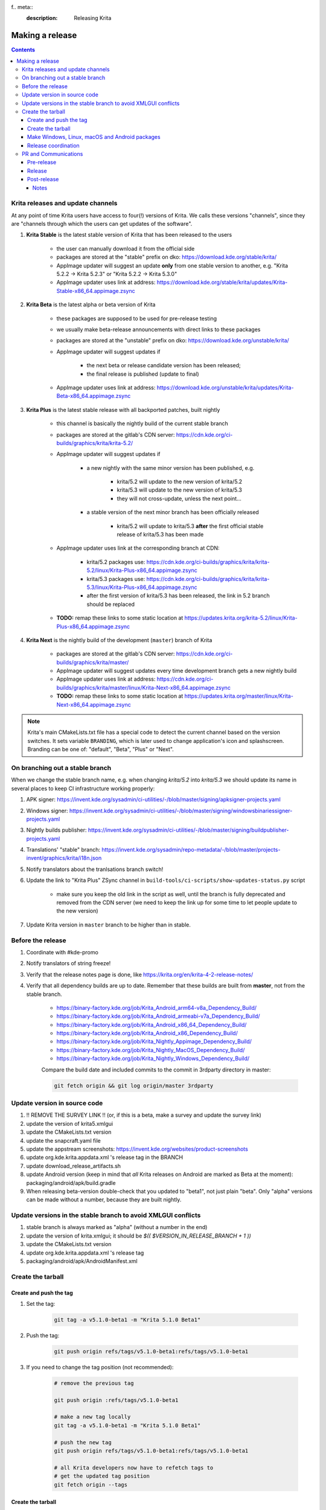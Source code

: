 f.. meta::
    :description:
        Releasing Krita

.. metadata-placeholder

    :authors: - Dmitry Kazakov <dimula73@gmail.com>
    :license: GNU free documentation license 1.3 or later.

.. _release_krita:

==========================
Making a release
==========================

.. contents::

Krita releases and update channels
----------------------------------

At any point of time Krita users have access to four(!) versions of Krita. We calls these versions "channels", since they are "channels through which the users can get updates of the software".

1. **Krita Stable** is the latest stable version of Krita that has been released to the users
    
    * the user can manually download it from the official side

    * packages are stored at the "stable" prefix on dko: https://download.kde.org/stable/krita/

    * AppImage updater will suggest an update **only** from one stable version to another, e.g. "Krita 5.2.2 -> Krita 5.2.3" or "Krita 5.2.2 -> Krita 5.3.0"

    * AppImage updater uses link at address: https://download.kde.org/stable/krita/updates/Krita-Stable-x86_64.appimage.zsync

2. **Krita Beta** is the latest alpha or beta version of Krita

    * these packages are supposed to be used for pre-release testing

    * we usually make beta-release announcements with direct links to these packages

    * packages are stored at the "unstable" prefix on dko: https://download.kde.org/unstable/krita/

    * AppImage updater will suggest updates if

        * the next beta or release candidate version has been released;

        * the final release is published (update to final)

    * AppImage updater uses link at address: https://download.kde.org/unstable/krita/updates/Krita-Beta-x86_64.appimage.zsync

3. **Krita Plus** is the latest stable release with all backported patches, built nightly

    * this channel is basically the nightly build of the current stable branch

    * packages are stored at the gitlab's CDN server: https://cdn.kde.org/ci-builds/graphics/krita/krita-5.2/

    * AppImage updater will suggest updates if

        * a new nightly with the same minor version has been published, e.g.

            + krita/5.2 will update to the new version of krita/5.2

            + krita/5.3 will update to the new version of krita/5.3

            + they will not cross-update, unless the next point...

        * a stable version of the next minor branch has been officially released

            + krita/5.2 will update to krita/5.3 **after** the first official stable release of krita/5.3 has been made

    * AppImage updater uses link at the corresponding branch at CDN:

        - krita/5.2 packages use: https://cdn.kde.org/ci-builds/graphics/krita/krita-5.2/linux/Krita-Plus-x86_64.appimage.zsync

        - krita/5.3 packages use: https://cdn.kde.org/ci-builds/graphics/krita/krita-5.3/linux/Krita-Plus-x86_64.appimage.zsync

        - after the first version of krita/5.3 has been released, the link in 5.2 branch should be replaced

    * **TODO:** remap these links to some static location at https://updates.krita.org/krita-5.2/linux/Krita-Plus-x86_64.appimage.zsync

4. **Krita Next** is the nightly build of the development (``master``) branch of Krita

    * packages are stored at the gitlab's CDN server: https://cdn.kde.org/ci-builds/graphics/krita/master/

    * AppImage updater will suggest updates every time development branch gets a new nightly build

    * AppImage updater uses link at address: https://cdn.kde.org/ci-builds/graphics/krita/master/linux/Krita-Next-x86_64.appimage.zsync

    * **TODO:** remap these links to some static location at https://updates.krita.org/master/linux/Krita-Next-x86_64.appimage.zsync

.. note::

    Krita's main CMakeLists.txt file has a special code to detect the current channel based on the version switches. It sets
    variable ``BRANDING``, which is later used to change application's icon and splashscreen. Branding can be one of:
    "default", "Beta", "Plus" or "Next".

On branching out a stable branch
--------------------------------

When we change the stable branch name, e.g. when changing `krita/5.2` into `krita/5.3` we should update its name in several
places to keep CI infrastructure working properly:

1. APK signer: https://invent.kde.org/sysadmin/ci-utilities/-/blob/master/signing/apksigner-projects.yaml

2. Windows signer: https://invent.kde.org/sysadmin/ci-utilities/-/blob/master/signing/windowsbinariessigner-projects.yaml

3. Nightly builds publisher: https://invent.kde.org/sysadmin/ci-utilities/-/blob/master/signing/buildpublisher-projects.yaml

4. Translations' "stable" branch: https://invent.kde.org/sysadmin/repo-metadata/-/blob/master/projects-invent/graphics/krita/i18n.json

5. Notify translators about the tranlsations branch switch!

6. Update the link to "Krita Plus" ZSync channel in ``build-tools/ci-scripts/show-updates-status.py`` script

    * make sure you keep the old link in the script as well, until the branch is fully deprecated and removed 
      from the CDN server (we need to keep the link up for some time to let people update to the new version)

7. Update Krita version in ``master`` branch to be higher than in stable.


Before the release
------------------

1. Coordinate with #kde-promo
2. Notify translators of string freeze!
3. Verify that the release notes page is done, like https://krita.org/en/krita-4-2-release-notes/
4. Verify that all dependency builds are up to date. Remember that these builds are built from **master**, not from the stable branch.

    * https://binary-factory.kde.org/job/Krita_Android_arm64-v8a_Dependency_Build/
    * https://binary-factory.kde.org/job/Krita_Android_armeabi-v7a_Dependency_Build/
    * https://binary-factory.kde.org/job/Krita_Android_x86_64_Dependency_Build/
    * https://binary-factory.kde.org/job/Krita_Android_x86_Dependency_Build/
    * https://binary-factory.kde.org/job/Krita_Nightly_Appimage_Dependency_Build/
    * https://binary-factory.kde.org/job/Krita_Nightly_MacOS_Dependency_Build/
    * https://binary-factory.kde.org/job/Krita_Nightly_Windows_Dependency_Build/
    
    Compare the build date and included commits to the commit in 3rdparty directory in master:
    
    .. code::
    
        git fetch origin && git log origin/master 3rdparty
    

Update version in source code
-----------------------------

1. !! REMOVE THE SURVEY LINK !! (or, if this is a beta, make a survey and update the survey link)
2. update the version of krita5.xmlgui
3. update the CMakeLists.txt version
4. update the snapcraft.yaml file
5. update the appstream screenshots: https://invent.kde.org/websites/product-screenshots
6. update org.kde.krita.appdata.xml 's release tag in the BRANCH
7. update download_release_artifacts.sh
8. update Android version (keep in mind that *all* Krita releases on Android are marked as Beta at the moment): packaging/android/apk/build.gradle
9. When releasing beta-version double-check that you updated to "beta1", not just plain "beta". Only "alpha" versions can be made without a number, because they are built nightly.

Update versions in the stable branch to avoid XMLGUI conflicts
--------------------------------------------------------------
1. stable branch is always marked as "alpha" (without a number in the end)
2. update the version of krita.xmlgui; it should be `$(( $VERSION_IN_RELEASE_BRANCH + 1 ))`
3. update the CMakeLists.txt version
4. update org.kde.krita.appdata.xml 's release tag
5. packaging/android/apk/AndroidManifest.xml 

Create the tarball
------------------

Create and push the tag
~~~~~~~~~~~~~~~~~~~~~~~

1. Set the tag: 

    .. code::
    
        git tag -a v5.1.0-beta1 -m "Krita 5.1.0 Beta1"

2. Push the tag: 

    .. code::
    
        git push origin refs/tags/v5.1.0-beta1:refs/tags/v5.1.0-beta1

3. If you need to change the tag position (not recommended):

    .. code::

        # remove the previous tag

        git push origin :refs/tags/v5.1.0-beta1

        # make a new tag locally
        git tag -a v5.1.0-beta1 -m "Krita 5.1.0 Beta1"

        # push the new tag
        git push origin refs/tags/v5.1.0-beta1:refs/tags/v5.1.0-beta1

        # all Krita developers now have to refetch tags to 
        # get the updated tag position
        git fetch origin --tags

Create the tarball
~~~~~~~~~~~~~~~~~~

1. Get the tarball from gitlab: https://invent.kde.org/graphics/krita/-/tags
2. Unpack the tarball
3. Rename folder from `krita-v5.1.0-beta1` into `krita-5.1.0-beta1` (without 'v' prefix in the version string)
4. Package the tarball as .gz and .xz
5. Sign both tarballs:

    .. code::

        gpg --output krita-5.1.0-beta1.tar.gz.sig --detach-sign krita-5.1.0-beta1.tar.gz
        gpg --output krita-5.1.0-beta1.tar.xz.sig --detach-sign krita-5.1.0-beta1.tar.xz

6. Upload the gz tarball to files.kde.org, where builders can pick them up (the sigs and the xz tarball aren't used for the binary builders):

    * https://files.kde.org/krita/.release/$version/krita-$version.tar.gz


Make Windows, Linux, macOS and Android packages
~~~~~~~~~~~~~~~~~~~~~~~~~~~~~~~~~~~~~~~~~~~~~~~

8. Request four release builds on binary-factory.kde.org, after starting each build,go to "Console Output" section, click on "Input Requested" and choose a tarball version to build.

    * https://binary-factory.kde.org/job/Krita_Release_Windows64_Build/
    * https://binary-factory.kde.org/job/Krita_Release_Appimage_Build/
    * https://binary-factory.kde.org/job/Krita_Release_MacOS_Build/
    * https://binary-factory.kde.org/job/Krita_Release_Android_arm64-v8a_Build/
    * https://binary-factory.kde.org/job/Krita_Release_Android_armeabi-v7a_Build/
    * https://binary-factory.kde.org/job/Krita_Release_Android_x86_64_Build/
    * https://binary-factory.kde.org/job/Krita_Release_Android_x86_Build/

Runs

    * https://binary-factory.kde.org/job/Krita_Release_Android_AppBundle_Build/ (after the android builds are done)

9. Download all built artifacts using `download_release_artifacts.sh` script. Open the script and modify `KRITA_VERSION` variable to correspond to the version string.

10. For each build check:

    * Krita starts
    * Localization works
    * Python plugins are available
    * Basic painting and most recently fixed bugs are fixed

11. Sign the AppImage:

    .. code::

        gpg --detach-sign --output krita-5.1.0-beta-x86_64.appimage.sig krita-5.1.0-beta-x86_64.appimage


12. Sign four Android packages (or send them to Halla for signing)

    Note: there is a useful script for signing them...

    * krita-arm64-5.1.0-beta1-unsigned.apk
    * krita-arm32-5.1.0-beta1-unsigned.apk
    * krita-x86-5.1.0-beta1-unsigned.apk
    * krita-x86_64-5.1.0-beta1-unsigned.apk

    After signing, remove "-unsigned" suffix, so the signed packages would look like that:

    * krita-arm64-5.1.0-beta1.apk
    * krita-arm32-5.1.0-beta1.apk
    * krita-x86-5.1.0-beta1.apk
    * krita-x86_64-5.1.0-beta1.apk

13. Now you should have 18 files in your release folder

14. Generate an md5sum.txt file for all of them:

    .. code::

        md5sum ./* > md5sum.txt
        
15. Verify that the filesize of .zsync blob is different from the one 
    stored on https://download.kde.org

    - for stable releases: https://download.kde.org/stable/krita/updates/Krita-Stable-x86_64.appimage.zsync
    - for unstable releases: https://download.kde.org/unstable/krita/updates/Krita-Beta-x86_64.appimage.zsync
    
    The filesize must be different, otherwise KDE's mirroring system will not 
    propagate the change automatically. If you see that the filesize is the same,
    notify sysadmins to update the mirrors manually.

    Please take it into account that "unstable" releases should have "Beta" in the zsync file name,
    **not** "Unstable" as you could guess. This word comes from `$CHANNEL` variable in `build_image.sh` script.

16. Upload all files to download.kde.org (or ask sysadmins to do that using this manual ftp://upload.kde.org/README):

Note that the msix file is only for uploading to the Windows Store, it doesn't need to be uploaded to download.kde.org.

    - to https://download.kde.org/unstable/krita/5.1.0-beta1/
        * krita-5.1.0-beta1.tar.gz
        * krita-5.1.0-beta1.tar.gz.sig
        * krita-5.1.0-beta1.tar.xz
        * krita-5.1.0-beta1.tar.xz.sig
        * krita-5.1.0-beta1-x86_64.appimage
        * krita-5.1.0-beta1-x86_64.appimage.sig
        * krita-x64-5.1.0-beta1-dbg.zip
        * krita-x64-5.1.0-beta1-setup.exe
        * krita-x64-5.1.0-beta1.zip
        * krita-x86-5.1.0-beta1-dbg.zip
        * krita-x86-5.1.0-beta1-setup.exe
        * krita-x86-5.1.0-beta1.zip
        * krita-5.1.0-beta1.dmg
        * krita-arm64-5.1.0-beta1.apk
        * krita-arm32-5.1.0-beta1.apk
        * krita-x86-5.1.0-beta1.apk
        * krita-x86_64-5.1.0-beta1.apk
        * md5sum.txt
    - to https://download.kde.org/unstable/krita/updates/
        * Krita-Beta-x86_64.appimage.zsync
        
    Please don't forget to replace "unstable" to "stable" for stable release builds. 
    It should be replaced for both, packages themselves and zsync file


17. Template ticket for sysadmins:

    .. code::

        Hi, sysadmins!

        Could you please do the final steps for publishing Krita release?

        There are two tasks:

        1) Upload release artifacts (20 files) to download.kde.org:

            * Source link: https://files.kde.org/krita/release-5.1.0-beta1/
            * Destination link: https://download.kde.org/unstable/krita/5.1.0-beta1/
            
        2) Upload updates ZSync artifacts (1 file) to download.kde.org:
            * Source link: https://files.kde.org/krita/release-5.1.0-beta1-updates/
            * Destination link: https://download.kde.org/unstable/krita/updates/
                         
        3) Add `Krita 5.1.0 Beta1` bugzilla version

18. Now the folder on download.kde.org should have 21(!) files. Check if you missed something (and you surely did! :) ).

19. Verify consistency of all ZSync AppImage update links using the special script:

    .. code:: shell

        cd krita/
        python build-tools/ci-scripts/show-updates-status.py

    It should show information like this:

    .. code::

        == Channel: Stable FAILED ==
        ZSync URL: https://download.kde.org/stable/krita/updates/Krita-Stable-x86_64.appimage.zsync
        ZSync exists: True
        AppImage exists: False
            MTime:  Wed, 06 Dec 2023 13:28:16 +0000
            Filename:  krita-5.2.2-x86_64.appimage
            URL:  https://binary-factory.kde.org/job/Krita_Release_Appimage_Build/124//artifact/krita-5.2.2-x86_64.appimage
            SHA-1:  16a1a640084446b45ea078d8b81cffc075144a02

        == Channel: Beta (unstable) FAILED ==
        ZSync URL: https://download.kde.org/unstable/krita/updates/Krita-Beta-x86_64.appimage.zsync
        ZSync exists: True
        AppImage exists: False
            MTime:  Thu, 14 Sep 2023 09:26:05 +0000
            Filename:  krita-5.2.0-rc1-x86_64.appimage
            URL:  https://binary-factory.kde.org/job/Krita_Release_Appimage_Build/121//artifact/krita-5.2.0-rc1-x86_64.appimage
            SHA-1:  4bd0f522c22f41e504bf1e9ced540fa11ed5ec53

        == Channel: Plus FAILED ==
        ZSync URL: https://cdn.kde.org/ci-builds/graphics/krita/krita/5.2/linux/Krita-Plus-x86_64.appimage.zsync
        ZSync exists: False
        AppImage exists: False

        == Channel: Next ==
        ZSync URL: https://cdn.kde.org/ci-builds/graphics/krita/master/linux/Krita-Next-x86_64.appimage.zsync
        ZSync exists: True
        AppImage exists: True
            MTime:  Tue, 02 Apr 2024 22:30:57 +0000
            Filename:  krita-5.3.0-prealpha-64b33ed808-x86_64.appimage
            URL:  https://cdn.kde.org/ci-builds/graphics/krita/master/linux/krita-5.3.0-prealpha-64b33ed808-x86_64.appimage
            SHA-1:  e360127c3c956499ed0266ad8eb9bcdad3789956

    Check the following:

        * none of the channels are marked with **FAILED**
        * AppImage's filename is set to the one you just uploaded
        * Appimage's URL is a full URL pointing to a seemingly correct location (see the definition of the "channels" above)
        * ``AppImage exists: True`` will tell you if the AppImage URL in downloadable, 
          so you don't have to recheck it yourself

    If you want to test ZSync manually, don't use the system-provided package. Use 
    this cli-tool provided by AppImage team: https://appimage.github.io/zsync2/

20. If you are doing **the first stable release** after branching-out, e.g. the first release of "Krita 5.3.0", then make sure 
    ask sysadmins to relink "Krita Plus krita/5.2" zsync file to "Krita Plus krita/5.3"

21. If you are doing **any stable release**, manually switch zsync file of Krita Beta to the Krita Stable, to make sure
    users will get updates.

22. If you are doing **any release from a stable branch**, manually update the version to the next one with suffix "prealpha" to 
    make sure that Krita Plus packages correctly show it to the user. You need to do that in ``CMakeLists.txt`` and ``build.gradle``.

23. Manually verify that the previous version of Krita AppImage can update to 
    the new one from the GUI. It should use the .zsync file uploaded above.
    
Release coordination
~~~~~~~~~~~~~~~~~~~~

1. Mail KDE release coordination <release-team@kde.org>
2. Send release notes for future Krita versions to news@publisher.ch
3. Create bugzilla version: https://bugs.kde.org/editversions.cgi?product=krita Or file a sysadmin ticket for that. 
4. [only for a major release] Warn kde sysadmins that we're going to release and that krita.org is going to take load. Just file a ticket on phabricator.

PR and Communications
---------------------

Pre-release
~~~~~~~~~~~

1. Update Kiki page
2. Update press pack and page
3. Verify if manual pages are updated, if not annoy @woltherav and add undocumented features to Krita: Manual
4. Notify people that they can start making release demonstrations.

Release
~~~~~~~

1. Update download page
2. Publish the announcement and release notes
3. Add release links to Release History section of the site: https://krita.org/en/about/krita-releases-overview/ 
4. Add the release to the org.krita.org.appdata.xml file in MASTER.

Post-release
~~~~~~~~~~~~

* tumblr (wolthera)
* BlenderArtists (wolthera)
* deviantart (wolthera)
* VK (dmitry)
* blendernation (halla)
* twitter (halla)
* facebook (halla)
* 3dpro (halla)
* reddit (raghukamath)

Notes
=====

Additional info can be found here:
https://phabricator.kde.org/T10762
